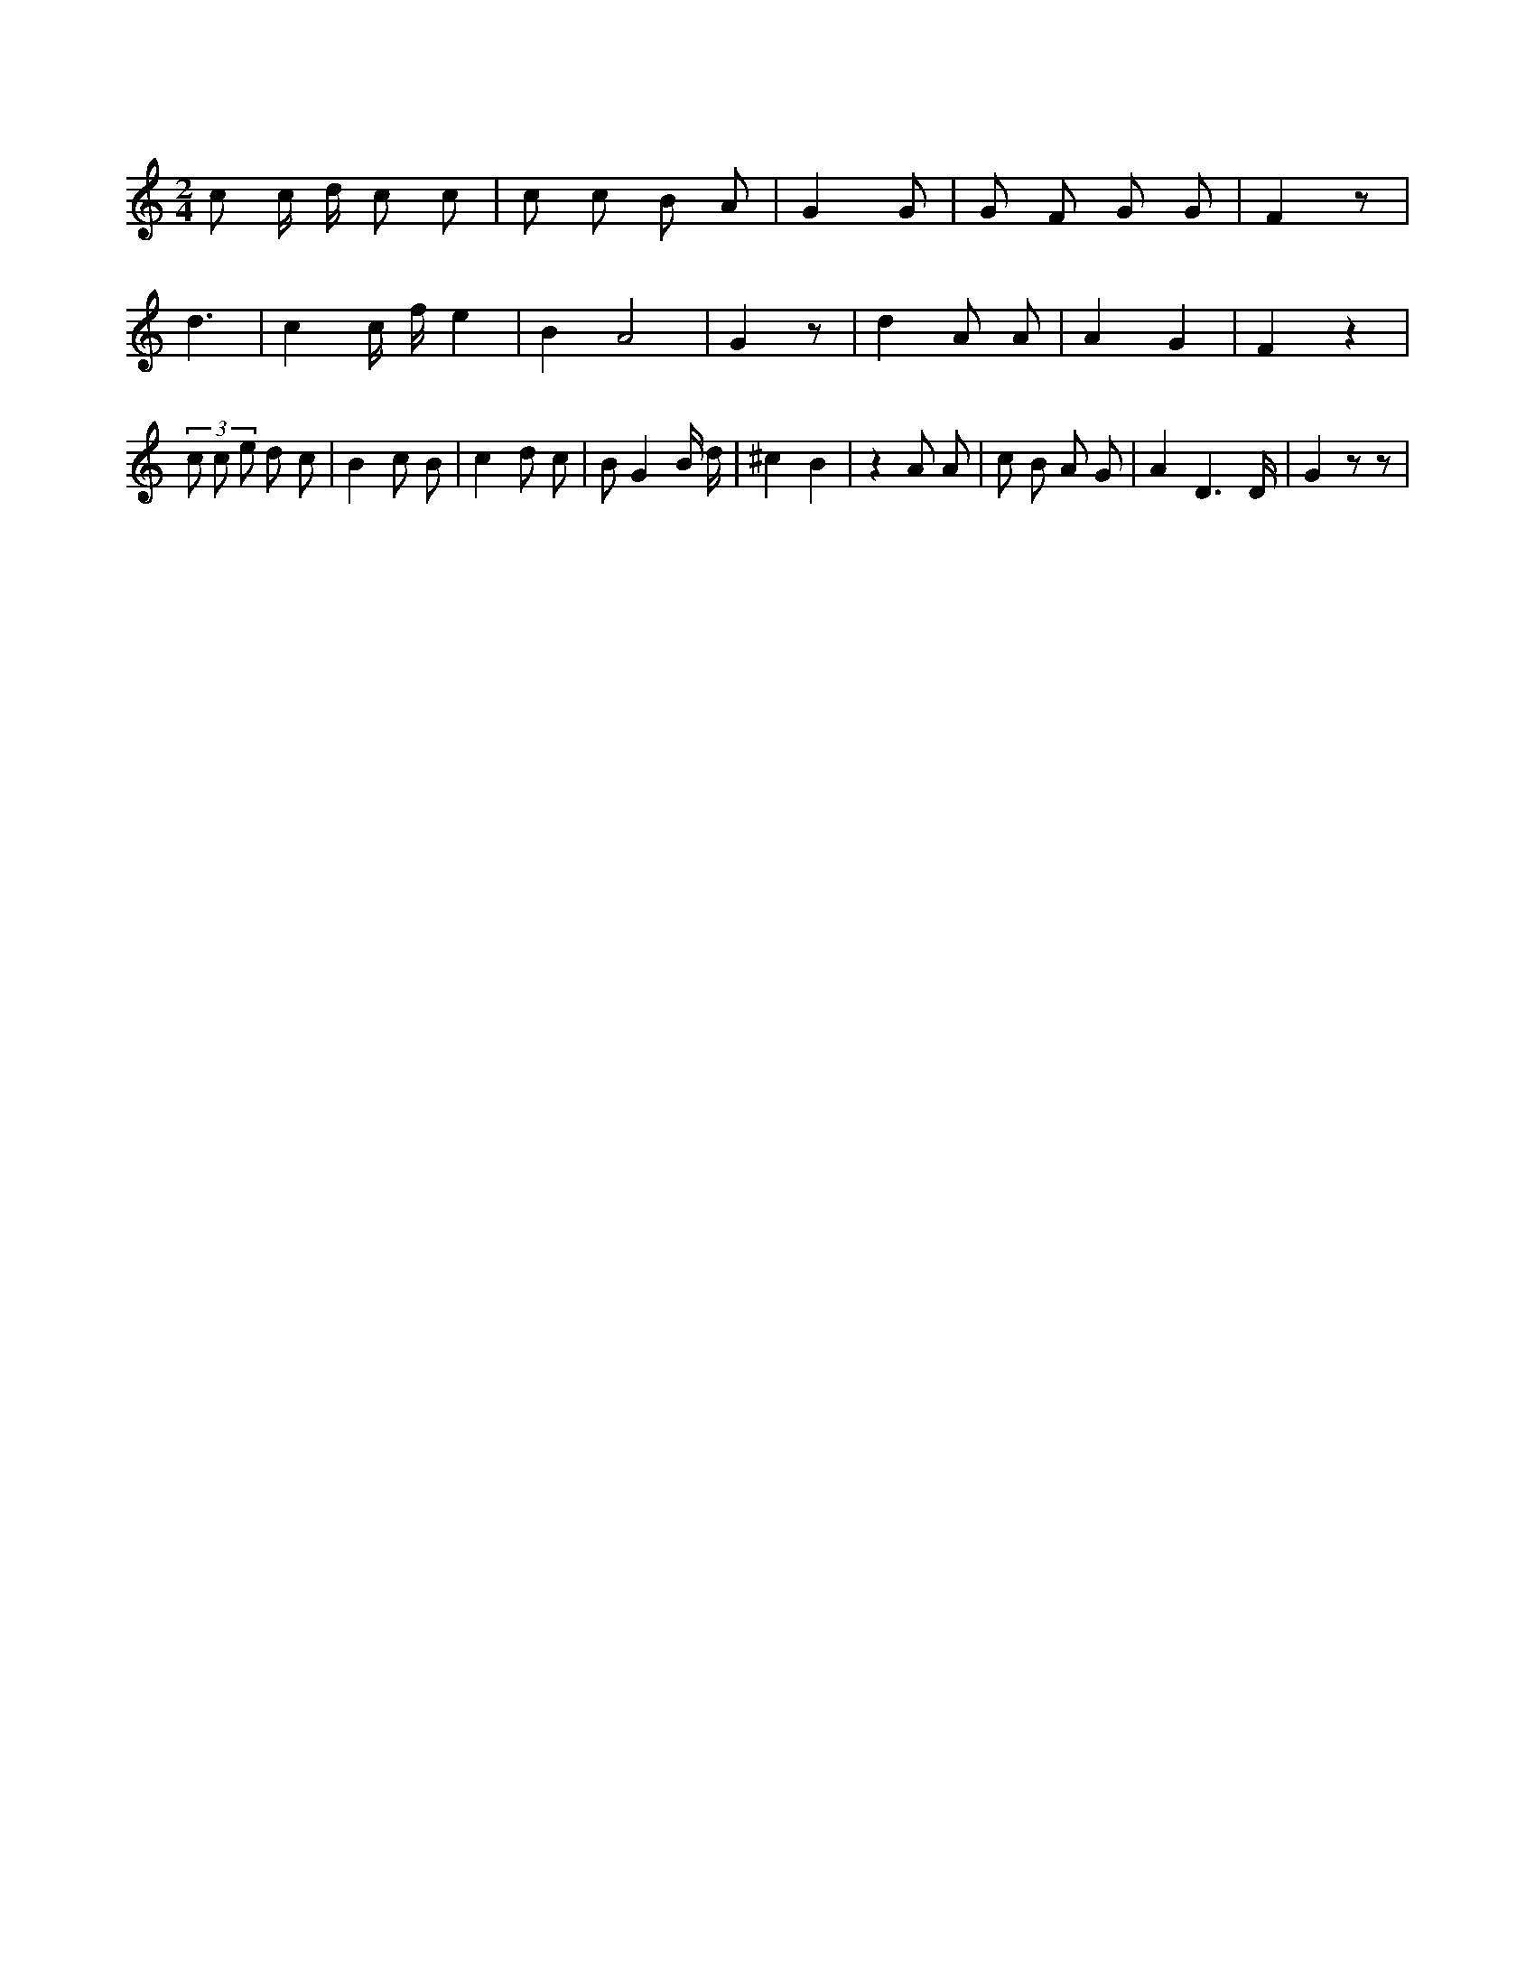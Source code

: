 X:283
L:1/8
M:2/4
K:Cclef
c c/2 d/2 c c | c c B A | G2 G | G F G G | F2 z | d3 | c2 c/2 f/2 e2 | B2 A4 | G2 z | d2 A A | A2 G2 | F2 z2 | (3 c c e d c | B2 c B | c2 d c | B G2 B/2 d/2 | ^c2 B2 | z2 A A | c B A G | A2 D3 /2 D/2 | G2 z z |
